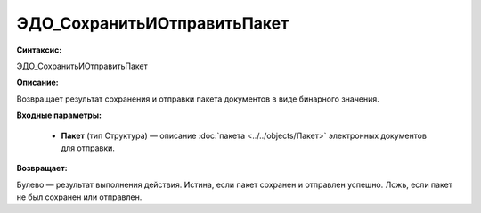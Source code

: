 ЭДО_СохранитьИОтправитьПакет
==============================

**Синтаксис:**

ЭДО_СохранитьИОтправитьПакет

**Описание:**

Возвращает результат сохранения и отправки пакета документов в виде бинарного значения.

**Входные параметры:**

      * **Пакет** (тип Структура) — описание :doc:`пакета <../../objects/Пакет>` электронных документов для отправки.

**Возвращает:**

Булево — результат выполнения действия. Истина, если пакет сохранен и отправлен успешно. Ложь, если пакет не был сохранен или отправлен.
